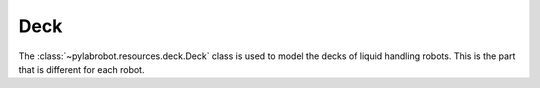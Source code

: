 Deck
====

The :class:`~pylabrobot.resources.deck.Deck` class is used to model the decks of liquid handling robots. This is the part that is different for each robot.
